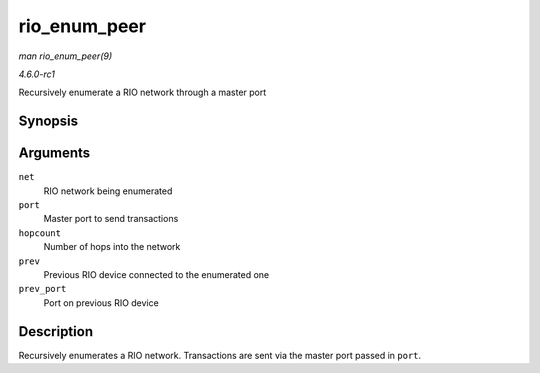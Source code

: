 
.. _API-rio-enum-peer:

=============
rio_enum_peer
=============

*man rio_enum_peer(9)*

*4.6.0-rc1*

Recursively enumerate a RIO network through a master port


Synopsis
========

.. c:function:: int rio_enum_peer( struct rio_net * net, struct rio_mport * port, u8 hopcount, struct rio_dev * prev, int prev_port )

Arguments
=========

``net``
    RIO network being enumerated

``port``
    Master port to send transactions

``hopcount``
    Number of hops into the network

``prev``
    Previous RIO device connected to the enumerated one

``prev_port``
    Port on previous RIO device


Description
===========

Recursively enumerates a RIO network. Transactions are sent via the master port passed in ``port``.
